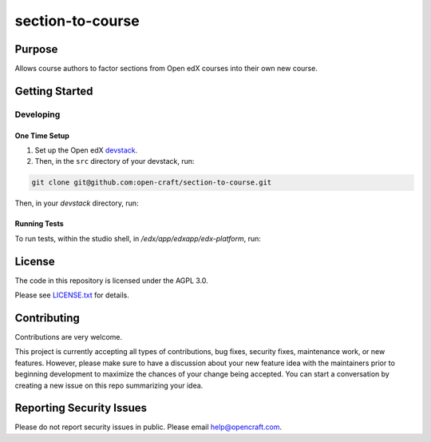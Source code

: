 section-to-course
#############################

|license-badge| |status-badge|

Purpose
*******

Allows course authors to factor sections from Open edX courses into their own new course.

Getting Started
***************

Developing
==========

One Time Setup
--------------
1. Set up the Open edX `devstack <https://github.com/openedx/devstack>`_.

2. Then, in the ``src`` directory of your devstack, run:

.. code-block::

    git clone git@github.com:open-craft/section-to-course.git

Then, in your `devstack` directory, run:

.. code-block::
  make dev.shell.studio
  cd /edx/src/section-to-course
  pip install -e .

Running Tests
-------------

To run tests, within the studio shell, in `/edx/app/edxapp/edx-platform`, run:

.. code-block::
  DJANGO_SETTINGS_MODULE=cms.envs.test pytest --pyargs section_to_course --rootdir cms


License
*******

The code in this repository is licensed under the AGPL 3.0.

Please see `LICENSE.txt <LICENSE.txt>`_ for details.

Contributing
************

Contributions are very welcome.

This project is currently accepting all types of contributions, bug fixes,
security fixes, maintenance work, or new features.  However, please make sure
to have a discussion about your new feature idea with the maintainers prior to
beginning development to maximize the chances of your change being accepted.
You can start a conversation by creating a new issue on this repo summarizing
your idea.

Reporting Security Issues
*************************

Please do not report security issues in public. Please email help@opencraft.com.

.. |license-badge| image:: https://img.shields.io/github/license/open-craft/section-to-course.svg
    :target: https://github.com/open-craft/section-to-course/blob/main/LICENSE.txt
    :alt: License

.. |status-badge| image:: https://img.shields.io/badge/Status-Experimental-yellow
